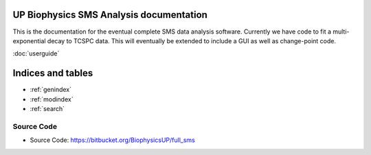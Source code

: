 
UP Biophysics SMS Analysis documentation
========================================

This is the documentation for the eventual complete SMS data analysis software.
Currently we have code to fit a multi-exponential decay to TCSPC data. This will eventually be extended to include a GUI
as well as change-point code.

:doc:`userguide`

Indices and tables
==================

* :ref:`genindex`
* :ref:`modindex`
* :ref:`search`


Source Code
-----------

- Source Code: https://bitbucket.org/BiophysicsUP/full_sms


